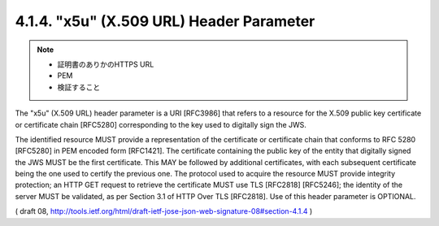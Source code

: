 .. _jws.x5u:

4.1.4.  "x5u" (X.509 URL) Header Parameter
~~~~~~~~~~~~~~~~~~~~~~~~~~~~~~~~~~~~~~~~~~~~~~~~~~~~

.. note::
    - 証明書のありかのHTTPS URL
    - PEM
    - 検証すること

The "x5u" (X.509 URL) header parameter is a URI [RFC3986] that refers
to a resource for the X.509 public key certificate or certificate
chain [RFC5280] corresponding to the key used to digitally sign the
JWS.  

The identified resource MUST provide a representation of the
certificate or certificate chain that conforms to RFC 5280 [RFC5280]
in PEM encoded form [RFC1421].  The certificate containing the public
key of the entity that digitally signed the JWS MUST be the first
certificate.  This MAY be followed by additional certificates, with
each subsequent certificate being the one used to certify the
previous one.  The protocol used to acquire the resource MUST provide
integrity protection; an HTTP GET request to retrieve the certificate
MUST use TLS [RFC2818] [RFC5246]; the identity of the server MUST be
validated, as per Section 3.1 of HTTP Over TLS [RFC2818].  Use of
this header parameter is OPTIONAL.

( draft 08, http://tools.ietf.org/html/draft-ietf-jose-json-web-signature-08#section-4.1.4 )
